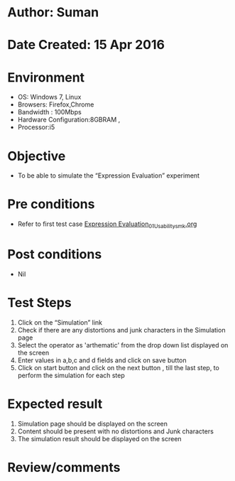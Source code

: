 * Author: Suman
* Date Created: 15 Apr 2016
* Environment
  - OS: Windows 7, Linux
  - Browsers: Firefox,Chrome
  - Bandwidth : 100Mbps
  - Hardware Configuration:8GBRAM , 
  - Processor:i5

* Objective
  - To be able to simulate the  “Expression Evaluation” experiment

* Pre conditions
  - Refer to first test case [[https://github.com/Virtual-Labs/computer-programming-iiith/blob/master/test-cases/integration_test-cases/Expression Evaluation/Expression Evaluation_01_Usability_smk.org][Expression Evaluation_01_Usability_smk.org]]

* Post conditions
  - Nil
* Test Steps
  1. Click on the “Simulation” link 
  2. Check if there are any distortions and junk characters in the Simulation page
  3. Select the operator as 'arthematic' from the drop down list displayed on the screen
  4. Enter values in  a,b,c and d fields and click on save button
  5. Click on start button and click on the next button , till the last step, to perform the simulation for each step

* Expected result
  1. Simulation page should be  displayed on the screen
  2. Content should be present with no distortions and Junk characters
  3. The simulation result should be displayed on the screen

* Review/comments


